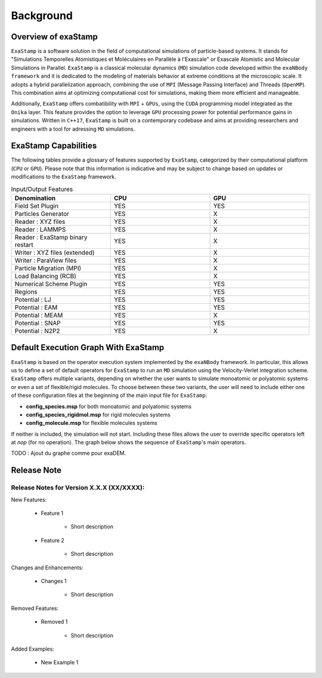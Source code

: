 Background
==========

Overview of exaStamp
^^^^^^^^^^^^^^^^^^^^

``ExaStamp`` is a software solution in the field of computational simulations of particle-based systems. It stands for "Simulations Temporelles Atomistiques et Moléculaires en Parallèle à l'Exascale" or Exascale Atomistic and Molecular Simulations in Parallel. ``ExaStamp`` is a classical molecular dynamics (``MD``) simulation code developed within the ``exaNBody framework`` and it is dedicated to the modeling of materials behavior at extreme conditions at the microscopic scale. It adopts a hybrid parallelization approach, combining the use of ``MPI`` (Message Passing Interface) and Threads (``OpenMP``). This combination aims at optimizing computational cost for simulations, making them more efficient and manageable.

Additionally, ``ExaStamp`` offers combatibility with ``MPI`` + ``GPUs``, using the ``CUDA`` programming model integrated as the ``Onika`` layer. This feature provides the option to leverage ``GPU`` processing power for potential performance gains in simulations. Written in ``C++17``, ``ExaStamp`` is built on a contemporary codebase and aims at providing researchers and engineers with a tool for adressing ``MD`` simulations.

ExaStamp Capabilities
^^^^^^^^^^^^^^^^^^^^^

The following tables provide a glossary of features supported by ``ExaStamp``, categorized by their computational platform (``CPU`` or ``GPU``). Please note that this information is indicative and may be subject to change based on updates or modifications to the ``ExaStamp`` framework.

.. list-table:: Input/Output Features
  :widths: 40 40 40
  :header-rows: 1
  :align: center

  * - Denomination
    - CPU
    - GPU
  * - Field Set Plugin
    - YES
    - YES
  * - Particles Generator
    - YES
    - X
  * - Reader : XYZ files
    - YES
    - X
  * - Reader : LAMMPS
    - YES
    - X
  * - Reader : ExaStamp binary restart 
    - YES
    - X
  * - Writer : XYZ files (extended)
    - YES
    - X
  * - Writer : ParaView files
    - YES
    - X
  * - Particle Migration (MPI)
    - YES
    - X
  * - Load Balancing (RCB)
    - YES
    - X
  * - Numerical Scheme Plugin
    - YES
    - YES
  * - Regions
    - YES
    - YES
  * - Potential : LJ
    - YES
    - YES
  * - Potential : EAM
    - YES
    - YES
  * - Potential : MEAM
    - YES
    - X
  * - Potential : SNAP
    - YES
    - YES
  * - Potential : N2P2
    - YES
    - X
      
Default Execution Graph With ExaStamp
^^^^^^^^^^^^^^^^^^^^^^^^^^^^^^^^^^^^^

``ExaStamp`` is based on the operator execution system implemented by the ``exaNBody`` framework. In particular, this allows us to define a set of default operators for ``ExaStamp`` to run an ``MD`` simulation using the Velocity-Verlet integration scheme. ``ExaStamp`` offers multiple variants, depending on whether the user wants to simulate monoatomic or polyatomic systems or even a set of flexible/rigid molecules. To choose between these two variants, the user will need to include either one of these configuration files at the beginning of the main input file for ``ExaStamp``:

- **config_species.msp** for both monoatomic and polyatomic systems
- **config_species_rigidmol.msp** for rigid molecules systems
- **config_molecule.msp** for flexible molecules systems

If neither is included, the simulation will not start. Including these files allows the user to override specific operators left at *nop* (for no operation). The graph below shows the sequence of ``ExaStamp``'s main operators.

TODO : Ajout du graphe comme pour exaDEM.

Release Note
^^^^^^^^^^^^

Release Notes for Version X.X.X (XX/XXXX):
------------------------------------------

New Features:

   * Feature 1

        - Short description

   * Feature 2

        - Short description

Changes and Enhancements:

   * Changes 1

        - Short description

Removed Features:

   * Removed 1

        - Short description

Added Examples:

   * New Example 1


